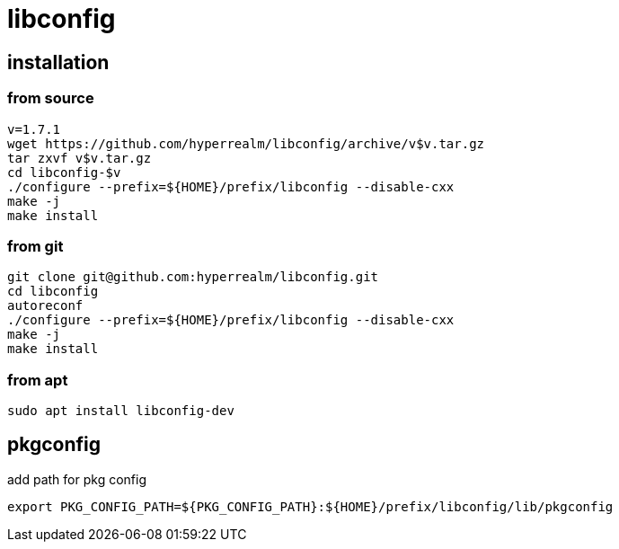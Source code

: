 = libconfig

== installation

=== from source
[source, sh]
----
v=1.7.1
wget https://github.com/hyperrealm/libconfig/archive/v$v.tar.gz
tar zxvf v$v.tar.gz
cd libconfig-$v
./configure --prefix=${HOME}/prefix/libconfig --disable-cxx
make -j
make install
----

=== from git
[source, sh]
----
git clone git@github.com:hyperrealm/libconfig.git
cd libconfig
autoreconf
./configure --prefix=${HOME}/prefix/libconfig --disable-cxx
make -j
make install
----

=== from apt
[source, sh]
----
sudo apt install libconfig-dev
----

== pkgconfig

add path for pkg config

[source, sh]
----
export PKG_CONFIG_PATH=${PKG_CONFIG_PATH}:${HOME}/prefix/libconfig/lib/pkgconfig
----

